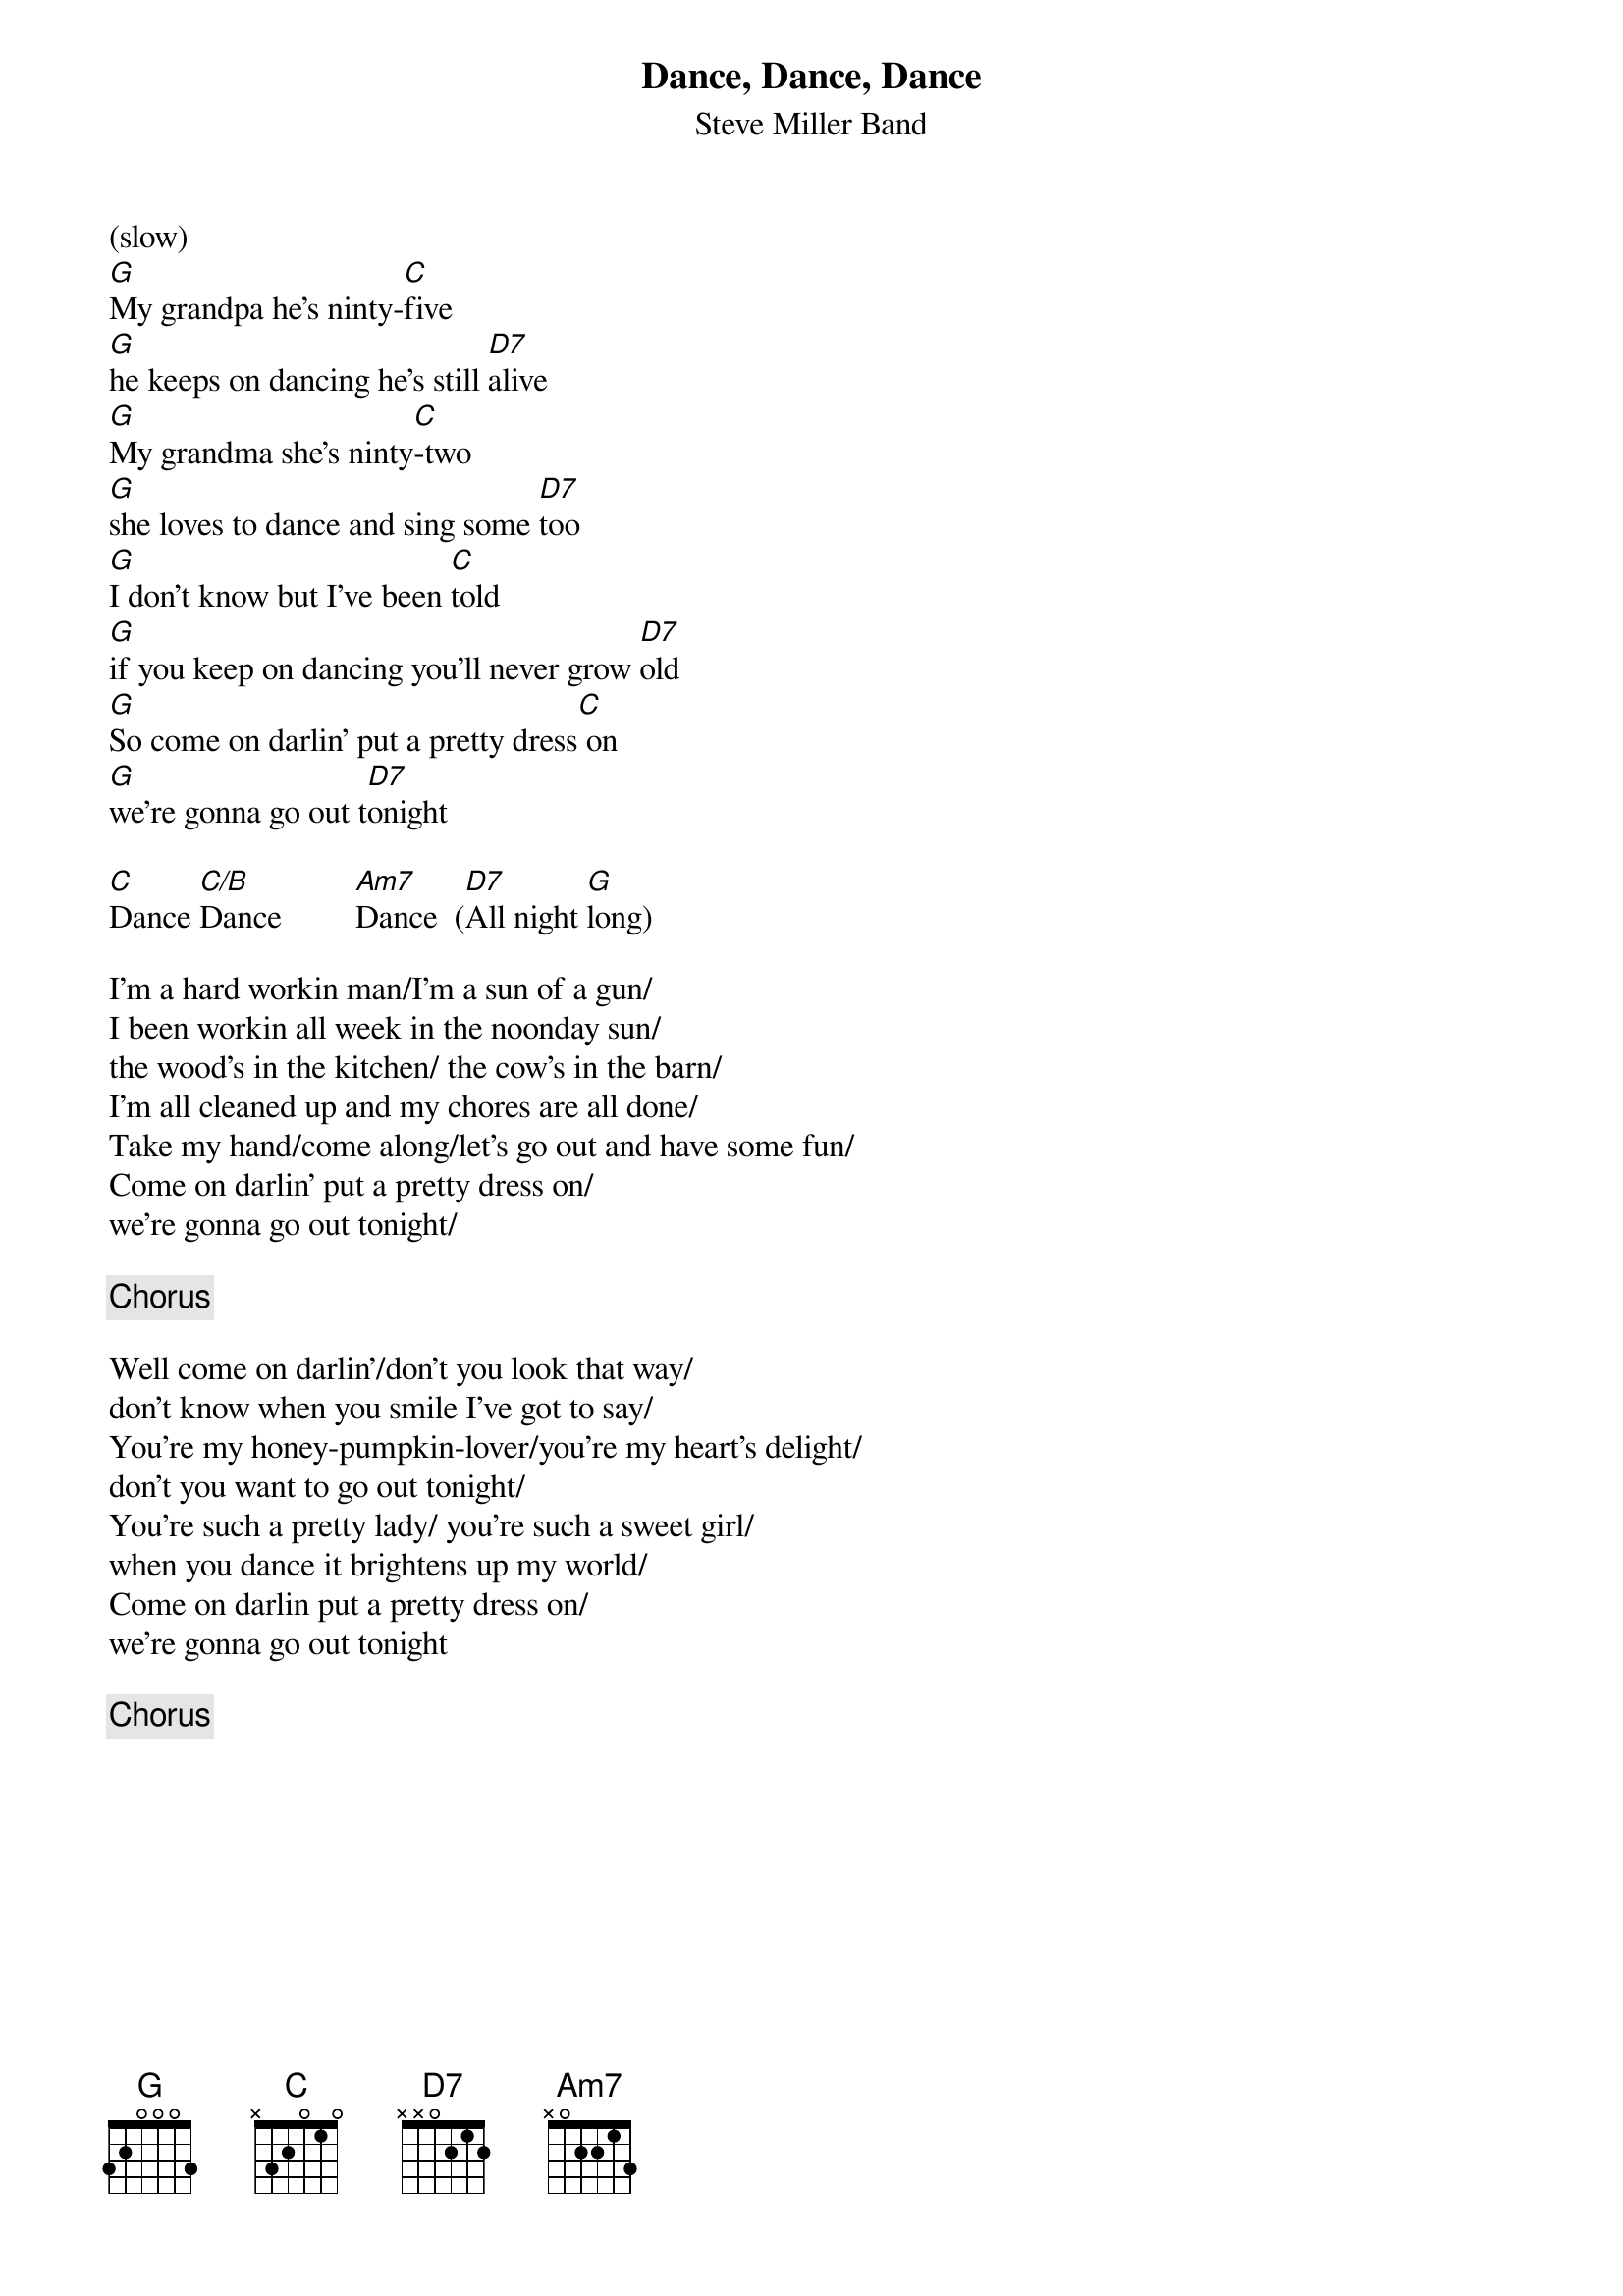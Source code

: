 {t:Dance, Dance, Dance}
{st:Steve Miller Band}
{define C/B: x 2 2 0 1 0 }

(slow)
[G]My grandpa he's ninty-[C]five 
[G]he keeps on dancing he's still [D7]alive
[G]My grandma she's ninty[C]-two 
[G]she loves to dance and sing some [D7]too
[G]I don't know but I've been [C]told 
[G]if you keep on dancing you'll never grow [D7]old
[G]So come on darlin' put a pretty dress[C] on 
[G]we're gonna go out t[D7]onight

[C]Dance [C/B]Dance         [Am7]Dance  ([D7]All night [G]long)

I'm a hard workin man/I'm a sun of a gun/
I been workin all week in the noonday sun/
the wood's in the kitchen/ the cow's in the barn/
I'm all cleaned up and my chores are all done/
Take my hand/come along/let's go out and have some fun/
Come on darlin' put a pretty dress on/
we're gonna go out tonight/

{c:Chorus}

Well come on darlin'/don't you look that way/
don't know when you smile I've got to say/
You're my honey-pumpkin-lover/you're my heart's delight/
don't you want to go out tonight/
You're such a pretty lady/ you're such a sweet girl/
when you dance it brightens up my world/
Come on darlin put a pretty dress on/
we're gonna go out tonight

{c:Chorus}
